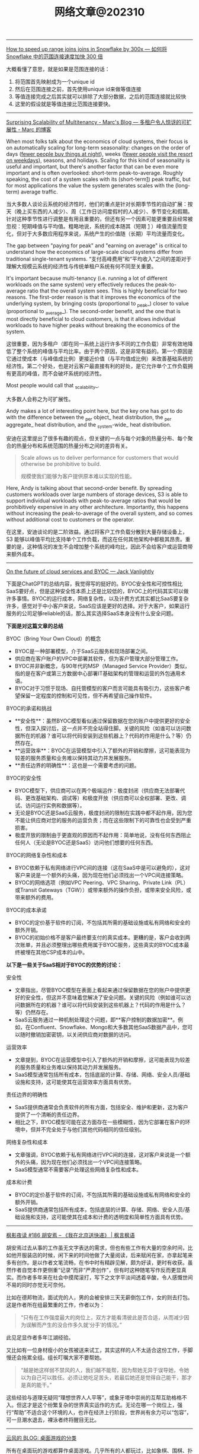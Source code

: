 #+title: 网络文章@202310

------

[[https://select.dev/posts/snowflake-range-join-optimization][How to speed up range joins joins in Snowflake by 300x --- 如何将 Snowflake 中的范围连接速度加快 300 倍]]

大概看懂了意思，就是如果是范围连接的话：
1. 将范围首先映射成为一个unique id
2. 然后在范围连接之前，首先使用unique id来做等值连接
3. 等值连接完成之后其实就可以排除了大部分数据，之后的范围连接就比较快
4. 这里的假设就是等值连接比范围连接要快。

------

[[https://brooker.co.za/blog/2023/03/23/economics.html][Surprising Scalability of Multitenancy - Marc's Blog --- 多租户令人惊讶的可扩展性 - Marc 的博客]]

When most folks talk about the economics of cloud systems, their focus is on automatically scaling for long-term seasonality: changes on the order of days (_fewer people buy things at night_), weeks (_fewer people visit the resort on weekdays_), seasons, and holidays. Scaling for this kind of seasonality is useful and important, but there's another factor that can be even more important and is often overlooked: short-term peak-to-average. Roughly speaking, the cost of a system scales with its (short-term[[https://brooker.co.za/blog/2023/03/23/economics.html#foot1][1]]) peak traffic, but for most applications the value the system generates scales with the (long-term) average traffic.

当大多数人谈论云系统的经济性时，他们的重点是针对长期季节性的自动扩展：按天（晚上买东西的人减少）、周（工作日访问度假村的人减少）、季节变化和假期。针对这种季节性进行调整是有用且重要的，但还有另一个因素可能更重要且经常被忽视：短期峰值与平均值。粗略地说，系统的成本随其（短期 [[https://brooker.co.za/blog/2023/03/23/economics.html#foot1][1]] ）峰值流量而变化，但对于大多数应用程序来说，系统产生的价值随（长期）平均流量而变化。

The gap between "paying for peak" and "earning on average" is critical to understand how the economics of large-scale cloud systems differ from traditional single-tenant systems.
“支付高峰费用”和“平均收入”之间的差距对于理解大规模云系统的经济性与传统单租户系统有何不同至关重要。

It's important because multi-tenancy (i.e. running a lot of different workloads on the same system) very effectively reduces the peak-to-average ratio that the overall system sees. This is highly beneficial for two reasons. The first-order reason is that it improves the economics of the underlying system, by bringing costs (proportional to _peak_) closer to value (proportional to _average_). The second-order benefit, and the one that is most directly beneficial to cloud customers, is that it allows individual workloads to have higher peaks without breaking the economics of the system.

这很重要，因为多租户（即在同一系统上运行许多不同的工作负载）非常有效地降低了整个系统的峰值与平均比率。由于两个原因，这是非常有益的。第一个原因是它通过使成本（与峰值成比例）更接近价值（与平均值成比例）来改善基础系统的经济性。第二个好处，也是对云客户最直接有利的好处，是它允许单个工作负载拥有更高的峰值，而不会破坏系统的经济性。

Most people would call that _scalability_.

大多数人会称之为可扩展性。

Andy makes a lot of interesting point here, but the key one has got to do with the difference between the _per object_ heat distribution, the _per aggregate_ heat distribution, and the _system-wide_ heat distribution.

安迪在这里提出了很多有趣的观点，但关键的一点与每个对象的热量分布、每个聚合的热量分布和系统范围的热量分布之间的差异有关。

#+BEGIN_QUOTE
Scale allows us to deliver performance for customers that would otherwise be prohibitive to build.

规模使我们能够为客户提供原本难以实现的性能。
#+END_QUOTE

Here, Andy is talking about that second-order benefit. By spreading customers workloads over large numbers of storage devices, S3 is able to support individual workloads with peak-to-average ratios that would be prohibitively expensive in any other architecture. Importantly, this happens without increasing the peak-to-average of the overall system, and so comes without additional cost to customers or the operator.

在这里，安迪谈论的是二阶效益。通过将客户工作负载分散到大量存储设备上，S3 能够以峰值平均比支持单个工作负载，而这在任何其他架构中都极其昂贵。重要的是，这种情况的发生不会增加整个系统的峰均比，因此不会给客户或运营商带来额外成本。

------

[[https://jack-vanlightly.com/blog/2023/9/25/on-the-future-of-cloud-services-and-byoc][On the future of cloud services and BYOC — Jack Vanlightly]]

下面是ChatGPT的总结内容，我觉得写的挺好的。BYOC安全性和可控性相比SaaS要好点，但是这种安全性本质上还是比较低的，BYOC上的代码其实可以做许多事情。BYOC的运行成本，网络复杂性，以及计费方式其实都比SaaS要复杂许多，感觉对于中小客户来说，SaaS应该是更好的选择。对于大客户，如果运行服务的公司足够reliable的话，那么其实选择SaaS本身没有什么安全问题。

**下面是对这篇文章的总结**

BYOC（Bring Your Own Cloud）的概念
- BYOC是一种部署模型，介于SaaS云服务和现场部署之间。
- 供应商在客户账户的VPC中部署其软件，但为客户管理大部分管理工作。
- BYOC并非新概念，与90年代的MSP（Managed Service Provider）类似，指的是在客户或第三方数据中心部署IT基础架构的管理和运营的外包通用术语。
- BYOC对于习惯于现场、自托管模型的客户而言可能具有吸引力，这些客户希望保留一定程度的控制和可见性，但不再希望自己操作软件。

BYOC的承诺和挑战
- **安全性**：虽然BYOC模型看似通过保留数据在您的账户中提供更好的安全性，但深入探讨后，这一点并不完全站得住脚。关键的风险（如谁可以访问数据所在的机器？谁可以将代码安装到这些机器上？代码的作用是什么？等）仍然存在。
- **运营效率**：BYOC在运营模型中引入了额外的开销和摩擦，这可能表现为较差的服务质量和业务难以保持其动力并发展服务。
- **责任边界的明确性**：这也是一个需要考虑的问题。

BYOC的安全性
- BYOC模型下，供应商可以在两个极端运作：极度封闭（供应商无法部署代码、更改基础架构、调试等）和极度开放（供应商可以全权部署、更改、调试、访问运行实例和数据等）。
- 无论是BYOC还是SaaS云服务，极度封闭的限制在实践中都不起作用，因为您不能让供应商对您的服务的运营负责；而在这些限制下的可靠性也会受到严重损害。
- 极度开放的限制由于更直观的原因而不起作用：简单地说，没有任何东西阻止任何人（无论是BYOC还是SaaS）访问他们想要的任何东西。

BYOC的网络复杂性和成本
- BYOC依赖于私有网络进行VPC间的连接（这在SaaS中是可以避免的），这对客户来说是一个额外的头痛，因为现在他们必须找出一个VPC间连接策略。
- BYOC的网络选项（例如VPC Peering、VPC Sharing、Private Link（PL）或Transit Gateways（TGW））或带来额外的操作负担，或带来安全风险，或带来额外的费用。

BYOC的成本承诺
- BYOC的定价基于软件的订阅，不包括其所需的基础设施或私有网络和安全的额外开销。
- BYOC的初始价格不是客户最终要支付的真实成本。更糟的是，客户会收到两次账单，并且必须整理出哪些费用属于BYOC服务，这些真实的BYOC成本最终被埋在其他CSP成本的山中。


**以下是一些关于SaaS相对于BYOC的优势的讨论：**

安全性
- 文章指出，尽管BYOC模型在表面上看起来通过保留数据在您的账户中提供更好的安全性，但这并不意味着您解决了安全问题。关键的风险（例如谁可以访问数据所在的机器？谁可以将代码安装到这些机器上？代码的作用是什么？等）仍然存在。
- SaaS云服务通过一种机制处理这个问题，即**客户控制的数据加密**。例如，在Confluent、Snowflake、Mongo和大多数其他SaaS数据产品中，您可以随时撤销加密密钥，以关闭供应商对数据的访问。

运营效率
- 文章提到，BYOC在运营模型中引入了额外的开销和摩擦，这可能表现为较差的服务质量和业务难以保持其动力并发展服务。
- SaaS模型通常包括所有成本，包括底层的计算、存储、网络、安全人员/基础设施和支持，这可能使其在运营效率方面具有优势。

责任边界的明确性
- SaaS提供商通常会负责软件的所有方面，包括安全、维护和更新，这为客户提供了一个清晰的责任边界。
- 相比之下，BYOC模型可能在这方面存在一些模糊性，因为它部署在客户的环境中，但并不完全处于与他们其他代码相同的信任级别。

网络复杂性和成本
- 文章强调，BYOC依赖于私有网络进行VPC间的连接，这对客户来说是一个额外的头痛，因为现在他们必须找出一个VPC间连接策略。
- SaaS模型通常不需要客户处理这些网络复杂性和成本。

成本和计费
- BYOC的定价基于软件的订阅，不包括其所需的基础设施或私有网络和安全的额外开销。
- SaaS提供商通常包括所有成本，包括底层的计算、存储、网络、安全人员/基础设施和支持，这可能使其在成本和计费的透明度和简单性方面具有优势。

------
[[https://justinyan.me/post/5750][枫影夜读 #186 胡安焉 – 《我在北京送快递》 | 枫言枫语]]

胡安焉过去从事的工作虽无文字表达的需求，但也有些工作有大量的空余时间，比如他开服装店的时候，闲下来的时间他做了大量阅读，后来赋闲在家，亦拿起笔来多有创作。是以作者文笔流畅，在书中时有精辟见解，颇为好读，更时有收获。虽然作者自觉本作更侧重“记录”而非“严肃创作”，但有时这种随笔写作反而更显真实。而作者多年来在社会中摸爬滚打，写下之文字平淡间透着辛酸，令人感慨世间不易的同时亦觉无可奈何。

比如在德邦物流，面试完的人，男的会被安排三天无薪倒包工作，女的则去打包。这是作者所在组最繁重的工作，作者以为：

#+BEGIN_QUOTE
“只有在工作强度最大的岗位上，双方才能看清彼此是否合适，从而减少因为误解而产生的没合作多久就‘分手’的情况。”
#+END_QUOTE

此见足显作者多年江湖经验。

又比如有一位身材瘦小的女孩被送来试工，其实这样的人不太适合这份工作，手脚慢还会拖累全组。组长叮嘱大家不要帮她。

#+BEGIN_QUOTE
“越是她这样弱不禁风的人，我们越不能帮，因为帮她无异于误导她，令她以为自己可以胜任。必须让她吃足苦头，若最后她还是觉得自己能干，那才是真的能干。”
#+END_QUOTE

这些经验与道理无疑同“理想世界人人平等”，或象牙塔中崇尚的互帮互助格格不入。但这才是这个纷繁复杂的世界真实运作的方式。无论在哪一个岗位上，强行“帮助”不适合这个环境的人，也许在经济上行阶段，世界尚有余力可以“包容”，可一旦潮水退去，裸泳者终将醒目无比。

------

[[https://blog.codingnow.com/2023/09/boardgame_subdomain.html][云风的 BLOG: 桌面游戏的分类]]

所有在桌面玩的游戏都算作桌面游戏。几乎所有的人都玩过，比如象棋、围棋、扑克。如果不计这些传统的抽象游戏，我玩现代桌面游戏已经有十多年了。过去，是和朋友一起玩，而最近几年，更多的是和家人（小孩）一起玩。和许多不玩现代桌游的人想象的不一样，虽然电子游戏脱胎于桌面游戏，但桌面游戏却并没有被淘汰，反而一直在推陈出新，每年都有许多新的佳作面世。

玩桌游这么些年，我发现桌游其实可以分出几个子类。像我这些各种桌游都玩的玩家很多，但有相当一部分人专注于特别一个子类，对其它类的桌游兴趣不大。有时，隐隐觉得不同子类之间还有一些鄙视链存在。

我们很多时候提到桌游，并不指大多数人都会玩的棋牌（象棋、扑克、麻将等）。其实，这些的确和在桌游店里玩到的桌游有很大的不同，它们历史悠久，早已没有知识版权的保护。这类棋牌游戏可算作桌面游戏的一个大的子类，即抽象类桌游。可以说，人人都是桌游玩家，想在身边找出一个从没玩过棋牌的人恐怕很难。但也不是所有抽象类游戏都是古老的棋牌，也有很多近年类的新作相当有趣。比如我很喜欢的 Azul （花砖物语）就在家经常开。

我们还可以把专门为 6 岁以下儿童玩的桌游归为另一个子类，儿童类桌游。如果成人玩这些游戏的话，恐怕会因为缺乏挑战而索然无味。我家娃还小的时候，我有几年特别关注这类游戏，想带着娃玩。如果娃太小的话，多半只能玩玩物理类的游戏、敲砖块、搭积木之类。现在娃大了，这些游戏早就束之高阁。一些供成人玩的著名桌游有时也会把规则裁剪掉，出一些儿童版本：卡坦岛、卡卡颂、石器时代这些都有儿童版。

当娃大一点，在家就有很多游戏可以选择了。这类游戏往往会贴上家庭游戏的标签。另一种是朋友聚会活跃气氛的聚会类游戏。在 boardgamegeek 上，家庭游戏和聚会游戏是两个大的分类。我觉得没必要分开。风靡一时的狼人杀、三国杀、剧本杀等一系列杀就是聚会游戏的典型。酒吧里的骰子游戏（同时也是一种抽象类游戏）也是这类游戏中最为普及的。说起杀人类游戏，我最喜欢的是抵抗组织：阿瓦隆，规则严谨，玩起来颇有策略性。

另一个大的子类是（卡牌）构筑类游戏。最著名的就是万智牌。这类游戏通常需要玩家在当局游戏外（购买）收集卡牌，构筑自己的牌库，然后再和对手玩游戏。也有一些不和对手玩，而是单人或协作性质的。也未必是卡牌的形式，像战锤系列，就需要玩家在游戏外收集大量的军队模型。这类游戏颇有深度，单款游戏就可以玩上数年甚至十年以上。

还有一个小众的群体是兵棋。它有通常包括设计好的地图、推演用的抽象棋子、以及整套推演规则。通过回合制进行战争模拟。它现在甚至在真实战争中实战应用，而不仅仅停留在桌游游戏中。兵棋玩起来繁杂，入坑不易，如果桌游有鄙视链的话，这算是鄙视链顶端的存在。现在也有一些对兵棋轻量化的改良，例如战争之道 Battle Lore 我就挺喜欢的。

最接近大部分电脑游戏的桌游是 RPG 。为了和电脑游戏区分开，现在通常把桌面上进行的称为 TRPG 。这种游戏往往是围绕一个故事主题展开，玩家按故事背景设计规则，扮演故事中的角色。这类玩家把玩游戏称为跑团。但我觉得还有许多桌游也可以归到这个子类中。例如，瘟疫危机的传承版，也可以一组人长期玩下去（可以连续玩上十多盘，持续几个月时间）；近年来还有像魔镇惊魂 Arkham horror 这样的组队一起玩的主题游戏也可以归为此类。

剩下的就是花样繁多的策略类桌游了。也有人称它们为德式桌游，欧式桌游等。它们的特点就是单局几十分钟到数小时，每局游戏之间相互独立，需要使用策略来玩。大部分属于对抗性游戏，参与的玩家之间有胜有负。也有一部分游戏是相互协作性质的，共同达成目标。如果不想和人打交道，或找不到玩友，也有不少游戏设计有单人模式，一个人就可以挑战系统。关于这部分桌游，五花八门，往下还可以再细分更多分类。等下次再从桌游的游戏机制方面展开来谈。

------

[[https://mp.weixin.qq.com/s/mvRBDwzVebz4BGAEr8MMtw][如果高效学习有什么秘诀的话，那就都在这里了：)]]

**不要完美主义**

仔细想，这种“完美主义害死人”的例子特别多。我看到过很多同学，其实是在学习的路上，被自己的“完美主义”逼得“放弃了”——由于学习中有一点没有做好，遭受到了一点点挫折，最终就放弃了整个学习计划。每个人都一定要接受自己的不完美。想开一点：我们都不是小升初考了满分，才能上初中的；也不是中考考了满分，才能读高中的；更不是高考考了满分，才能念大学的；将来也不会是大学所有科目都是满分，才能出来工作。不完美其实是常态，根本不会影响我们学习更多更深入的内容。但是在自学过程中，很多同学却要求自己在自己制定的每一步计划中都达到“完美”，才进行下一步。最终结果，通常都是“放弃”。

**不要过度“学习路径依赖”，学习要冲着自己的目标去。**

现在信息太发达了，对于大多数领域的知识，网上会有很多所谓的“学习路径”。我不是说这些学习路径没有用，但是不能“过度”依赖这些所谓的学习路径。

比如，很多同学想学机器学习，大多数学习路径都会告诉你，机器学习需要数学基础。于是，很多同学就转而学习数学去了，非要先把数学学好再去学机器学习。可是发现数学怎么也学不好（在这里，可能完美主义的毛病又犯了），而机器学习却一点儿都没学。最终放弃了机器学习，非常可惜。其实，如果真正去接触机器学习，就会发现，至少在入门阶段，机器学习对数学的要求没有那么高。正因为如此，我一直建议：只要你在本科接触过高数，线数，概率这些科目的基础概念，想学机器学习，就去直接学习机器学习。学习过程中发现自己的数学不够用，再回头补数学。在这种情况下，数学学习得也更有目标性，其实效果更好。在这里，我忍不住要打一个我的课程广告，入门机器学习不妨尝试我在慕课网的《Python3入门机器学习》，学过的同学都说好：)

**不要迷信权威的“好”教材。**

不是说权威教材不好，而是每一本教材都有其预设的读者群，如果你不在这个预设的读者群的范畴里，教材再好也没用。最简单的例子：再好的高数教材，对于小学生来说，都是一堆废纸。

我经常举的一个例子是《算法导论》。我个人建议如果你是研究生或者博士生，已经有了一定的算法底子，才应该去阅读《算法导论》。但是对大多数本科同学，尤其是第一次接触算法的同学，《算法导论》实在不是一个好的教材。但很可惜，很多同学在学习中有上面的两个毛病，既过度路径依赖，别人说《算法导论》好，学习算法要走学《算法导论》这个路径，自己就不探索其他更适合自己的学习路径了，一头扎进《算法导论》里；同时还“完美主义”的倾向，对于《算法导论》的前几章，学习的事无巨细，但其实接触了很多在初学算法时没必要学习的内容。最后终于觉得自己学不下去了，放弃了对“算法”整个学科的学习。认为算法太难了。

诚然，算法不容易，但是，一上来就抱着《算法导论》啃，实在是选择了一条完全没必要的，更难的，甚至可能是根本走不通的路。对于一个领域的学习，了解市面上有什么好的教材是必要的，单也不能迷信权威教材。每个人必须要去探索学习如何寻找适合自己的学习材料。

**不要看不起“薄薄”的“傻”教材，这些你看不起的学习材料，可能是你入门某个领域的关键。**

很多同学问我最初学习算法的是什么教材，我告诉他们是这本教材：《算法设计与分析基础》。在这里，我完全没有推荐这本教材的意思。事实上，现在我有点儿“鄙视”这本教材。因为我在学习它的过程中，发现这本教材有很多错误（帮助它纠正错误其实也提高了我的水平：）当然，现在这本书的版本可能也和我当时学习的版本不同了，大部分错误应该已经纠正了。)但它确实是我的一本很重要的算法启蒙教材。关键原因是，它够薄。

在大多数时候，如果有人问我教材推荐，基本上我的回答都是，如果是入门水平：随便找一本在京东，亚马逊，豆瓣上，评分不太差的“薄”的教材，就ok了。在这里，关键字是够“薄”。因为“薄”的教材能让你以最快的速度看完，对整个学科有一个全盘的认识：这个领域是做什么的？解决什么问题了？整体解决问题的思路是怎样？解决问题的方法大致是怎样划分的？一些最基础的方法具体是怎样的。这些在初学阶段是至关重要！是让你全盘把握整个领域脉络的。虽然通过这么一本薄薄的教材，你的脉络把握肯定不够全面细致，但比没有强太多！我看过不少同学，一上来学习《算法导论》，关于复杂度分析的笔记做了好几页，然后就放弃了，可是连什么是动态规划都不知道。这样完全没有对“算法”这个领域有全面的认识，甚至可以说根本没有学过“算法”！先用薄教材入门，再找“厚”教材，细细体会其中的细节，是我百试不爽的学习方法。

**不要迷信单一教材**

很多同学非要我推荐一本具体的“薄”教材入门，说实话，很多时候让我有点儿哭笑不得。因为我随便推荐一本，我确实不敢保证它是“最好的”，“最适合你的”，但是各个领域那么多教材，我又不可能都一一看过，一一比较过。最最重要的是，我的学习经验告诉我，在大多数情况下，学习不是一本固定教材可以搞定的。非要找到一本“最适合自己的”教材，然后就一头扎进去，其实是不科学的。我印象很深刻，我读本科的时候，那会儿申请了一个项目，要做一个网站（那时候服务端都用ASP.NET），我一口气从图书馆借了10本ASP.NET的教材，然后以一本最薄的书为主干去看，发现这本书介绍不清楚的概念，马上就从其他书里找答案。通常不同的作者对同一个事物从不同的角度做解读，是能够帮助你更深刻的认识一个概念的。基本上一个月的时间，我就从一个完全的网站搭建小白，做出了这个项目需要的那个网站。这个习惯我一直延续，研究生的时候，对什么领域感兴趣了，第一件事就是到图书馆，借十本相关书籍回来翻看。

但是，大多数同学喜欢仅仅扎进一本书里，一旦选定了自己的学习材料，就对其他材料充耳不闻，甚至是排斥的心理。这种做法，一方面又是“完美主义”的表现——非要把这本教材学透；另一方面，其实也是“犯懒”的表现，不愿意多翻翻，多看看，自己多比较比较，自己去寻找最适合自己的材料，一味地盲目相信所谓“大神”的推荐，殊不知，这些推荐，不一定是更适合自己的材料；更何况，还有很多大神，明明是靠不出名的“薄”教材入的门，但给别人做推荐的时候，就突然变成自己是算法奇才，自幼阅读《算法导论》而所成的神话了：)
